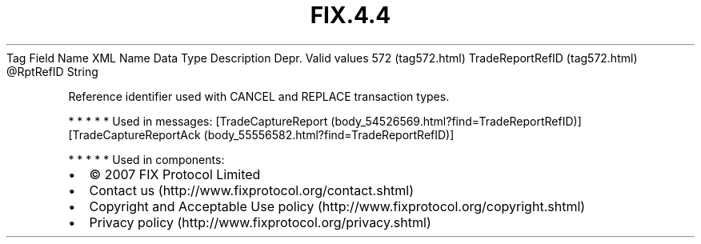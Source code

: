 .TH FIX.4.4 "" "" "Tag #572"
Tag
Field Name
XML Name
Data Type
Description
Depr.
Valid values
572 (tag572.html)
TradeReportRefID (tag572.html)
\@RptRefID
String
.PP
Reference identifier used with CANCEL and REPLACE transaction
types.
.PP
   *   *   *   *   *
Used in messages:
[TradeCaptureReport (body_54526569.html?find=TradeReportRefID)]
[TradeCaptureReportAck (body_55556582.html?find=TradeReportRefID)]
.PP
   *   *   *   *   *
Used in components:

.PD 0
.P
.PD

.PP
.PP
.IP \[bu] 2
© 2007 FIX Protocol Limited
.IP \[bu] 2
Contact us (http://www.fixprotocol.org/contact.shtml)
.IP \[bu] 2
Copyright and Acceptable Use policy (http://www.fixprotocol.org/copyright.shtml)
.IP \[bu] 2
Privacy policy (http://www.fixprotocol.org/privacy.shtml)

